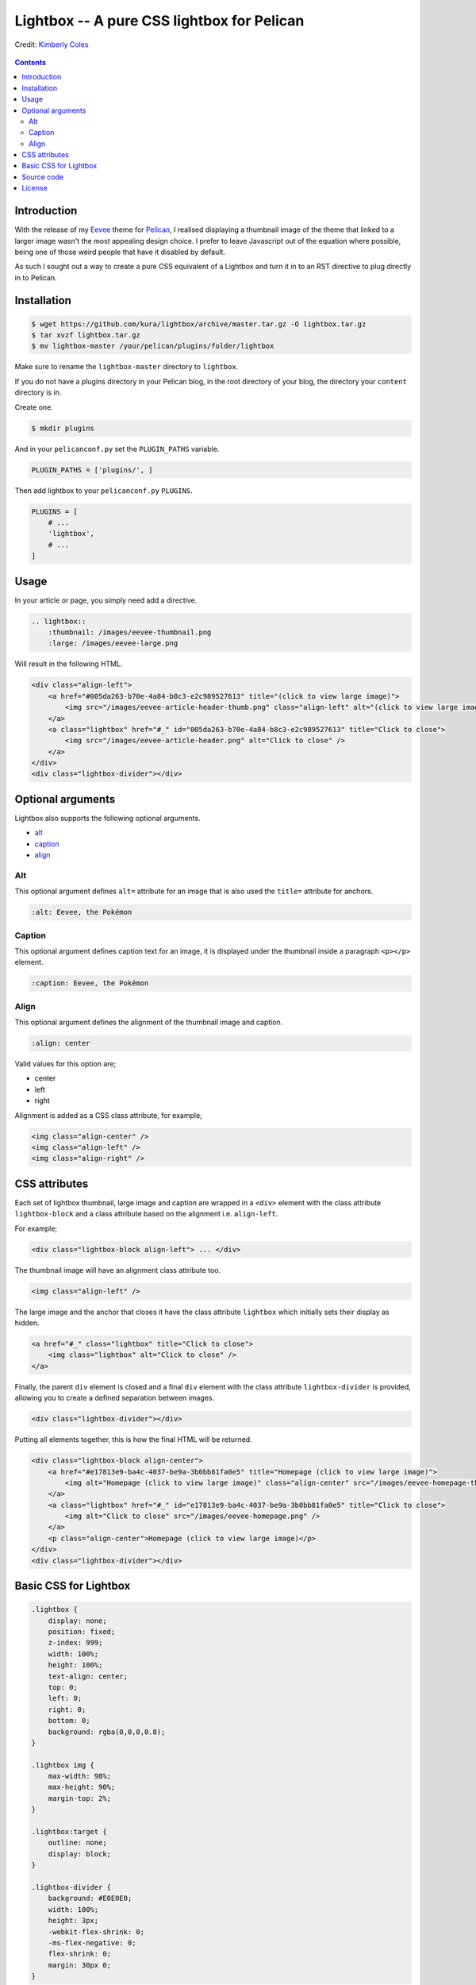 Lightbox -- A pure CSS lightbox for Pelican
###########################################

.. figure:: https://raw.githubusercontent.com/kura/lightbox/master/lightbox.png
    :alt: Lightbox
    :align: center

    Credit: `Kimberly Coles <http://www.kimberlycoles.com/>`_

.. contents::
    :backlinks: none

Introduction
============

With the release of my `Eevee <https://kura.io/eevee/>`_ theme for `Pelican
<http://getpelican.com>`_, I realised displaying a thumbnail image of the
theme that linked to a larger image wasn't the most appealing design choice.
I prefer to leave Javascript out of the equation where possible, being one of
those weird people that have it disabled by default.

As such I sought out a way to create a pure CSS equivalent of a Lightbox and
turn it in to an RST directive to plug directly in to Pelican.

Installation
============

.. code-block:: bash

    $ wget https://github.com/kura/lightbox/archive/master.tar.gz -O lightbox.tar.gz
    $ tar xvzf lightbox.tar.gz
    $ mv lightbox-master /your/pelican/plugins/folder/lightbox

Make sure to rename the ``lightbox-master`` directory to ``lightbox``.

If you do not have a plugins directory in your Pelican blog, in the root
directory of your blog, the directory your ``content`` directory is in.

Create one.

.. code-block:: bash

    $ mkdir plugins

And in your ``pelicanconf.py`` set the ``PLUGIN_PATHS`` variable.

.. code-block:: python

    PLUGIN_PATHS = ['plugins/', ]

Then add lightbox to your ``pelicanconf.py`` ``PLUGINS``.

.. code-block:: python

    PLUGINS = [
        # ...
        'lightbox',
        # ...
    ]

Usage
=====

In your article or page, you simply need add a directive.

.. code-block:: rst

    .. lightbox::
        :thumbnail: /images/eevee-thumbnail.png
        :large: /images/eevee-large.png

Will result in the following HTML.

.. code-block:: html

    <div class="align-left">
        <a href="#005da263-b70e-4a84-b8c3-e2c989527613" title="(click to view large image)">
            <img src="/images/eevee-article-header-thumb.png" class="align-left" alt="(click to view large image)" />
        </a>
        <a class="lightbox" href="#_" id="005da263-b70e-4a84-b8c3-e2c989527613" title="Click to close">
            <img src="/images/eevee-article-header.png" alt="Click to close" />
        </a>
    </div>
    <div class="lightbox-divider"></div>

Optional arguments
==================

Lightbox also supports the following optional arguments.

- `alt`_
- `caption`_
- `align`_

Alt
---

This optional argument defines ``alt=`` attribute for an image that is also
used the ``title=`` attribute for anchors.

.. code-block:: rst

    :alt: Eevee, the Pokémon

Caption
-------

This optional argument defines caption text for an image, it is displayed
under the thumbnail inside a paragraph ``<p></p>`` element.

.. code-block:: rst

    :caption: Eevee, the Pokémon

Align
-----

This optional argument defines the alignment of the thumbnail image and
caption.

.. code-block:: rst

    :align: center

Valid values for this option are;

- center
- left
- right

Alignment is added as a CSS class attribute, for example;

.. code-block:: html

    <img class="align-center" />
    <img class="align-left" />
    <img class="align-right" />

CSS attributes
==============

Each set of lightbox thumbnail, large image and caption are wrapped in a
``<div>`` element with the class attribute ``lightbox-block`` and a class
attribute based on the alignment i.e. ``align-left``.

For example;

.. code-block:: html

    <div class="lightbox-block align-left"> ... </div>

The thumbnail image will have an alignment class attribute too.

.. code-block:: html

    <img class="align-left" />

The large image and the anchor that closes it have the class attribute
``lightbox`` which initially sets their display as hidden.

.. code-block:: html

    <a href="#_" class="lightbox" title="Click to close">
        <img class="lightbox" alt="Click to close" />
    </a>

Finally, the parent ``div`` element is closed and a final ``div`` element with
the class attribute ``lightbox-divider`` is provided, allowing you to create a
defined separation between images.

.. code-block:: html

    <div class="lightbox-divider"></div>

Putting all elements together, this is how the final HTML will be returned.

.. code-block:: html

    <div class="lightbox-block align-center">
        <a href="#e17813e9-ba4c-4037-be9a-3b0bb81fa0e5" title="Homepage (click to view large image)">
            <img alt="Homepage (click to view large image)" class="align-center" src="/images/eevee-homepage-thumb.png" />
        </a>
        <a class="lightbox" href="#_" id="e17813e9-ba4c-4037-be9a-3b0bb81fa0e5" title="Click to close">
            <img alt="Click to close" src="/images/eevee-homepage.png" />
        </a>
        <p class="align-center">Homepage (click to view large image)</p>
    </div>
    <div class="lightbox-divider"></div>

Basic CSS for Lightbox
======================

.. code-block:: css

    .lightbox {
        display: none;
        position: fixed;
        z-index: 999;
        width: 100%;
        height: 100%;
        text-align: center;
        top: 0;
        left: 0;
        right: 0;
        bottom: 0;
        background: rgba(0,0,0,0.8);
    }

    .lightbox img {
        max-width: 98%;
        max-height: 90%;
        margin-top: 2%;
    }

    .lightbox:target {
        outline: none;
        display: block;
    }

    .lightbox-divider {
        background: #E0E0E0;
        width: 100%;
        height: 3px;
        -webkit-flex-shrink: 0;
        -ms-flex-negative: 0;
        flex-shrink: 0;
        margin: 30px 0;
    }

You can get a copy of this `basic CSS file from GitHub
<https://github.com/kura/lightbox/blob/master/lightbox.css>`_.


Source code
===========

The source code of Lightbox is `hosted on GitHub
<https://github.com/kura/lightbox/>`__.

License
=======

Lightbox is released under the `MIT license
<https://github.com/kura/lightbox/blob/master/LICENSE>`__.

